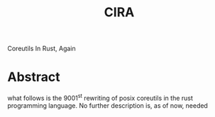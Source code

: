 #+title: CIRA
Coreutils In Rust, Again
* Abstract
what follows is the 9001^{st} rewriting of posix coreutils in the rust programming language.
No further description is, as of now, needed
